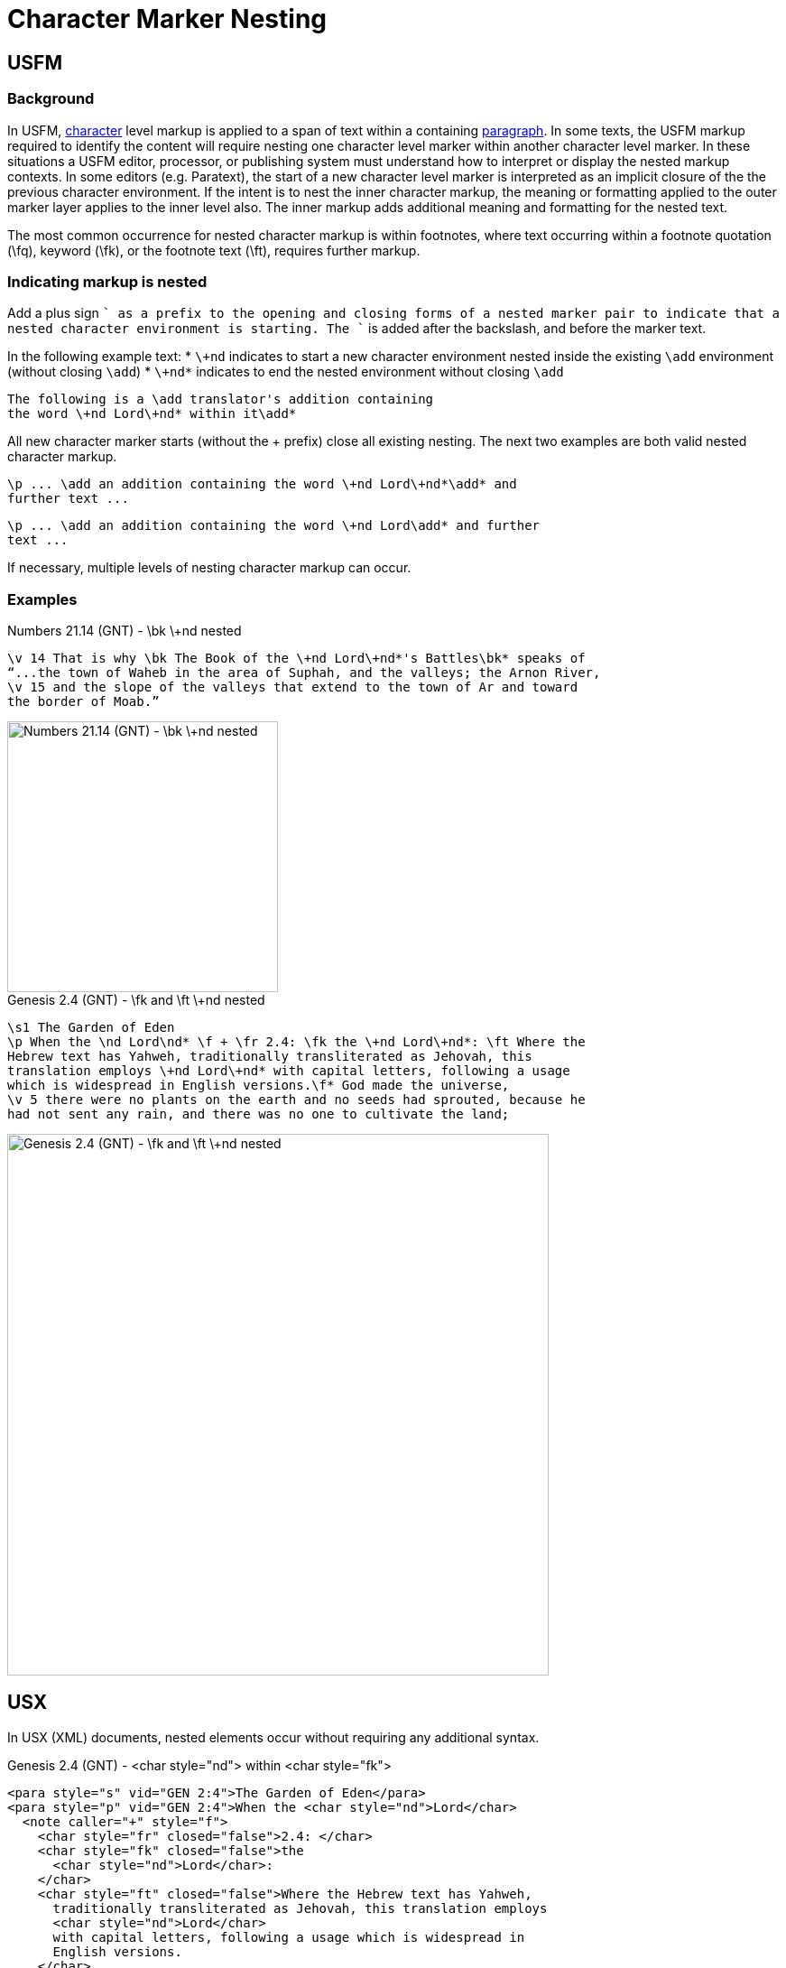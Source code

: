 = Character Marker Nesting

== USFM

=== Background
In USFM, xref:char:index.adoc[character] level markup is applied to a span of text within a containing xref:para:index.adoc[paragraph]. In some texts, the USFM markup required to identify the content will require nesting one character level marker within another character level marker. In these situations a USFM editor, processor, or publishing system must understand how to interpret or display the nested markup contexts. In some editors (e.g. Paratext), the start of a new character level marker is interpreted as an implicit closure of the the previous character environment. If the intent is to nest the inner character markup, the meaning or formatting applied to the outer marker layer applies to the inner level also. The inner markup adds additional meaning and formatting for the nested text.

The most common occurrence for nested character markup is within footnotes, where text occurring within a footnote quotation (\fq), keyword (\fk), or the footnote text (\ft), requires further markup.

=== Indicating markup is nested
Add a plus sign `+` as a prefix to the opening and closing forms of a nested marker pair to indicate that a nested character environment is starting. The `+` is added after the backslash, and before the marker text.

In the following example text:
* `\+nd` indicates to start a new character environment nested inside the existing `\add` environment (without closing `\add`)
* `\+nd*` indicates to end the nested environment without closing `\add`

[source#src-char-nesting_1,usfm]
----
The following is a \add translator's addition containing 
the word \+nd Lord\+nd* within it\add*
----

All new character marker starts (without the + prefix) close all existing nesting. The next two examples are both valid nested character markup.

[source#src-char-nesting_2,usfm]
----
\p ... \add an addition containing the word \+nd Lord\+nd*\add* and 
further text ...
----

[source#src-char-nesting_3,usfm]
----
\p ... \add an addition containing the word \+nd Lord\add* and further 
text ...
----

If necessary, multiple levels of nesting character markup can occur.

=== Examples

.Numbers 21.14 (GNT) - \bk \+nd nested
[source#src-char-nesting_4,usfm,highlight=1]
----
\v 14 That is why \bk The Book of the \+nd Lord\+nd*'s Battles\bk* speaks of 
“...the town of Waheb in the area of Suphah, and the valleys; the Arnon River,
\v 15 and the slope of the valleys that extend to the town of Ar and toward 
the border of Moab.”
----

image::char/bknd-nested_1.jpg[Numbers 21.14 (GNT) - \bk \+nd nested,300]

.Genesis 2.4 (GNT) - \fk and \ft \+nd nested
[source#src-char-nesting_5,usfm,highlight=2;4]
----
\s1 The Garden of Eden
\p When the \nd Lord\nd* \f + \fr 2.4: \fk the \+nd Lord\+nd*: \ft Where the 
Hebrew text has Yahweh, traditionally transliterated as Jehovah, this 
translation employs \+nd Lord\+nd* with capital letters, following a usage 
which is widespread in English versions.\f* God made the universe,
\v 5 there were no plants on the earth and no seeds had sprouted, because he 
had not sent any rain, and there was no one to cultivate the land;
----

image::char/fknd-nested_1.jpg[Genesis 2.4 (GNT) - \fk and \ft \+nd nested,600]

== USX

In USX (XML) documents, nested elements occur without requiring any additional syntax.

.Genesis 2.4 (GNT) - <char style="nd"> within <char style="fk"> 
[source#src-usx-char-nesting_5,xml,highlight=2;4]
----
<para style="s" vid="GEN 2:4">The Garden of Eden</para>
<para style="p" vid="GEN 2:4">When the <char style="nd">Lord</char>
  <note caller="+" style="f">
    <char style="fr" closed="false">2.4: </char>
    <char style="fk" closed="false">the 
      <char style="nd">Lord</char>: 
    </char>
    <char style="ft" closed="false">Where the Hebrew text has Yahweh, 
      traditionally transliterated as Jehovah, this translation employs 
      <char style="nd">Lord</char>
      with capital letters, following a usage which is widespread in 
      English versions.
    </char>
  </note> God made the universe, <verse eid="GEN 2:4" />
  <verse number="5" style="v" sid="GEN 2:5" />there were no plants on the earth 
  and no seeds had sprouted, because he had not sent any rain, and there was no 
  one to cultivate the land;<verse eid="GEN 2:5" />
  <verse number="6" style="v" sid="GEN 2:6" />but water would come up from 
  beneath the surface and water the ground.<verse eid="GEN 2:6" />
</para>
----
